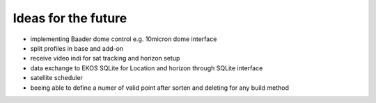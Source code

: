 Ideas for the future
--------------------
- implementing Baader dome control e.g. 10micron dome interface
- split profiles in base and add-on
- receive video indi for sat tracking and horizon setup
- data exchange to EKOS SQLite for Location and horizon through SQLite interface
- satellite scheduler
- beeing able to define a numer of valid point after sorten and deleting for any build method
